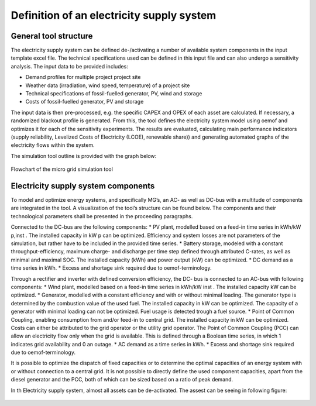 ==========================================
Definition of an electricity supply system
==========================================


General tool structure
----------------------

The electricity supply system can be defined de-/activating a number of available system components in the input template excel file. The technical specifications used can be defined in this input file and  can also undergo a sensitivity analysis. The input data to be provided includes:

* Demand profiles for multiple project  project site
* Weather data (irradiation, wind speed, temperature) of a project site
* Technical specifications of fossil-fuelled generator, PV, wind and storage
* Costs of fossil-fuelled generator, PV and storage

The input data is then pre-processed, e.g. the specific CAPEX and OPEX of each asset are calculated. If necessary, a randomized blackout profile is generated. From this, the tool defines the electricity system model using oemof and optimizes it for each of the sensitivity experiments. The results are evaluated, calculating main performance indicators (supply reliability, Levelized Costs of Electricity (LCOE), renewable share)) and generating automated graphs of the electricity flows within the system.

The simulation tool outline is provided with the graph below:

.. figure:: ../github_wiki/mg_tool_overview.png
    :width: 5000px
    :align: center
    :height: 300px
    :alt: alternate text
    :figclass: align-center

    Flowchart of the micro grid simulation tool

Electricity supply system components
------------------------------------
To model and optimize energy systems, and specifically MG’s, an AC- as well as DC-bus with
a multitude of components are integrated in the tool. A visualization of the tool’s structure
can be found below. The components and their technological parameters shall be
presented in the proceeding paragraphs.

Connected to the DC-bus are the following components:
* PV plant, modelled based on a feed-in time series in kWh/kW p,inst . The installed
capacity in kW p can be optimized. Efficiency and system losses are not parameters of
the simulation, but rather have to be included in the provided time series.
* Battery storage, modeled with a constant throughput-efficiency, maximum charge-
and discharge per time step defined through attributed C-rates, as well as minimal and maximal SOC.
The installed capacity (kWh) and power output (kW) can be optimized.
* DC demand as a time series in kWh.
* Excess and shortage sink required due to oemof-terminology.

Through a rectifier and inverter with defined conversion efficiency, the DC- bus is connected
to an AC-bus with following components:
* Wind plant, modelled based on a feed-in time series in kWh/kW inst . The installed
capacity kW can be optimized.
* Generator, modelled with a constant efficiency and with or without minimal loading.
The generator type is determined by the combustion value of the used fuel. The installed
capacity in kW can be optimized. The capacity of a generator with minimal loading
can not be optimized. Fuel usage is detected trough a fuel source.
* Point of Common Coupling, enabling consumption from and/or feed-in to central
grid. The installed capacity in kW can be optimized. Costs can either be attributed to
the grid operator or the utility grid operator. The Point of Common Coupling (PCC)
can allow an electricity flow only when the grid is available. This is defined through a
Boolean time series, in which 1 indicates grid availability and 0 an outage.
* AC demand as a time series in kWh.
* Excess and shortage sink required due to oemof-terminology.

It is possible to optimize the dispatch of fixed capacities or to determine the optimal capacities
of an energy system with or without connection to a central grid. It is not possible to directly
define the used component capacities, apart from the diesel generator and the PCC, both of
which can be sized based on a ratio of peak demand.

In th Electricity supply system, almost all assets can be de-activated. The assest can be seeing in following figure:

.. figure:: ../github_wiki/oemof_diagram_ac_dc_bus.jpg
    :width: 5000px
    :align: center
    :height: 400px
    :alt: alternate text
    :figclass: align-center